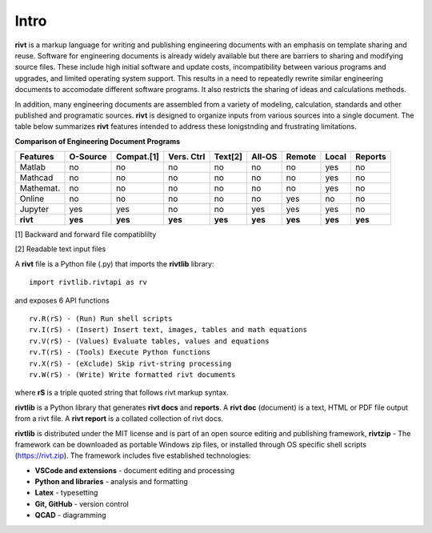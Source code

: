 
Intro
=====

**rivt** is a markup language for writing and publishing engineering documents
with an emphasis on template sharing and reuse. Software for engineering
documents is already widely available but there are barriers to sharing and
modifying source files. These include high initial software and update costs,
incompatibility between various programs and upgrades, and limited operating
system support. This results in a need to repeatedly rewrite similar
engineering documents to accomodate different software programs. It also
restricts the sharing of ideas and calculations methods. 

In addition, many engineering documents are assembled from a variety of
modeling, calculation, standards and other published and programatic sources.
**rivt** is designed to organize inputs from various sources into a single
document. The table below summarizes **rivt** features intended to address these
lonigstnding and frustrating limitations.

**Comparison of Engineering Document Programs**

=========  ======== =========== =========== ======== ======== ======= ======= ======= 
Features   O-Source  Compat.[1]  Vers. Ctrl  Text[2]  All-OS  Remote  Local   Reports  
=========  ======== =========== =========== ======== ======== ======= ======= ======= 
Matlab     no        no          no          no      no       no      yes      no 
Mathcad    no        no          no          no      no       no      yes      no 
Mathemat.  no        no          no          no      no       no      yes      no 
Online     no        no          no          no      no       yes     no       no 
Jupyter    yes       yes         no          no      yes      yes     yes      no
**rivt**   **yes**  **yes**     **yes**     **yes**  **yes**  **yes** **yes** **yes** 
=========  ======== =========== =========== ======== ======== ======= ======= =======  

[1] Backward and forward file compatiblilty

[2] Readable text input files


A **rivt** file is a Python file (.py) that imports the **rivtlib** library:: 

    import rivtlib.rivtapi as rv


and exposes 6 API functions ::

    rv.R(rS) - (Run) Run shell scripts 
    rv.I(rS) - (Insert) Insert text, images, tables and math equations 
    rv.V(rS) - (Values) Evaluate tables, values and equations 
    rv.T(rS) - (Tools) Execute Python functions 
    rv.X(rS) - (eXclude) Skip rivt-string processing 
    rv.W(rS) - (Write) Write formatted rivt documents 

    
where **rS** is a triple quoted string that follows rivt markup syntax.

**rivtlib** is a Python library that generates **rivt docs** and **reports**. A
**rivt doc** (document) is a text, HTML or PDF file output from a rivt file. A
**rivt report** is a collated collection of rivt docs.

**rivtlib** is distributed under the MIT license and is part of an open source
editing and publishing framework, **rivtzip** - The framework can be downloaded
as portable Windows zip files, or installed through OS specific shell scripts
(https://rivt.zip). The framework includes five established technologies:

- **VSCode and extensions** - document editing and processing

- **Python and libraries** - analysis and formatting
    
- **Latex** - typesetting
    
- **Git, GitHub** - version control

- **QCAD** - diagramming





